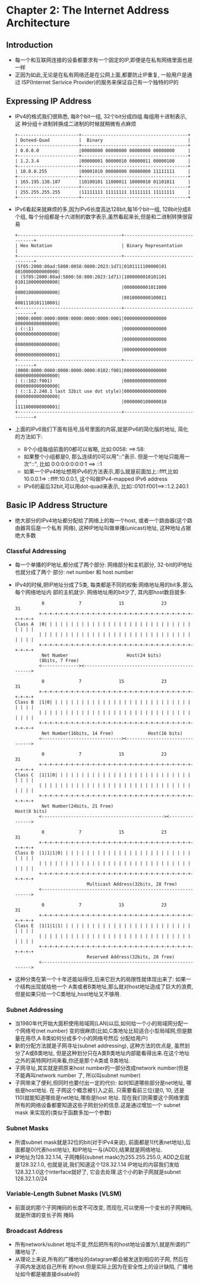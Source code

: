 #+OPTIONS:^:{}
* Chapter 2: The Internet Address Architecture
** Introduction
   + 每一个和互联网连接的设备都要求有一个固定的IP,即便是在私有网络里面也是一样
   + 正因为如此,无论是在私有网络还是在公网上面,都要防止IP重复, 一般用户是通过
     ISP(Internet Serivice Provider)的服务来保证自己有一个独特的IP的
** Expressing IP Address
   + IPv4的格式我们很熟悉, 每8个bit一组, 32个bit分成四组.每组用十进制表示, 这
     种分组十进制转换成二进制的时候就稍微有点麻烦
     #+begin_example
        +-----------------------+----------------------------------------+
        | Doteed-Quad           |  Binary                                |
        +-----------------------+----------------------------------------+
        | 0.0.0.0               |00000000 00000000 00000000 00000000     |
        +-----------------------+----------------------------------------+
        | 1.2.3.4               |00000001 00000010 00000011 00000100     |
        +-----------------------+----------------------------------------+
        | 10.0.0.255            |00001010 00000000 00000000 11111111     |
        +-----------------------+----------------------------------------+
        | 165.195.130.107       |10100101 11000011 10000010 01101011     |
        +-----------------------+----------------------------------------+
        | 255.255.255.255       |11111111 11111111 11111111 11111111     |
        +-----------------------+----------------------------------------+
     #+end_example
   + IPv6看起来就麻烦的多,因为IPv6长度高达128bit,每16个bit一组, 128bit分成8个组,
     每个分组都是十六进制的数字表示,虽然看起来长,但是和二进制转换很容易
     #+begin_example
       +---------------------------------------+---------------------------------+
       | Hex Notation                          | Binary Representation           |
       +---------------------------------------+---------------------------------+
       |5f05:2000:80ad:5800:0058:0800:2023:1d71|0101111100000101 0010000000000000|
       | (5f05:2000:80ad:5800:58:800:2023:1d71)|1000000010101101 0101100000000000|
       |                                       |0000000001011000 0000100000000000|
       |                                       |0010000000100011 0001110101110001|
       +---------------------------------------+---------------------------------+
       |0000:0000:0000:0000:0000:0000:0000:0001|0000000000000000 0000000000000000|
       | (::1)                                 |0000000000000000 0000000000000000|
       |                                       |0000000000000000 0000000000000000|
       |                                       |0000000000000000 0000000000000001|
       +---------------------------------------+---------------------------------+
       |0000:0000:0000:0000:0000:0000:0102:f001|0000000000000000 0000000000000000|
       | (::102:f001)                          |0000000000000000 0000000000000000|
       | (::1.2.240.1 last 32bit use dot style)|0000000000000000 0000000000000000|
       |                                       |0000000100000010 1111000000000001|
       +---------------------------------------+---------------------------------+
     #+end_example
   + 上面的IPv6我们下面有括号,括号里面的内容,就是IPv6的简化版的地址, 简化的方法如下:
     - 8个小组每组前面的0都可以省略, 比如:0058: ==>:58:
     - 如果整个小组都是0, 那么连续的0可以用"::"表示. 但是一个地址只能用一次"::", 比如
       0:0:0:0:0:0:0:1 ==> ::1
     - 如果一个IPv4地址想用IPv6的方法表示,那么就是前面加上::ffff,比如10.0.0.1=>
       ::ffff:10.0.0.1, 这个叫做IPv4-mapped IPv6 address
     - IPv6的最后32bit,可以用dot-quad来表示, 比如::0101:f001==>::1.2.240.1
** Basic IP Address Structure
   + 绝大部分的IPv4地址都分配给了网络上的每一个host, 或者一个路由器(这个路由器背后是一个私有
     网络), 这种IP地址叫做单播(unicast)地址, 这种地址占据绝大多数
*** Classful Addressing
    + 每一个单播的IP地址,都分成了两个部分: 网络部分和主机部分, 32-bit的IP地址也就分成了两个
      部分: net number 和 host number
    + IPv4的时候,把IP地址分成了5类, 每类都是不同的权衡:网络地址用的bit多,那么每个网络地址内
      部的主机就少. 网络地址用的bit少了, 其内部host数目就多:
      #+begin_example
                    0             7              15              23                31
                   +-+-+-+-+-+-+-+-+-+-+-+-+-+-+-+-+-+-+-+-+-+-+-+-+-+-+-+-+-+-+-+-+
          Class A  |0| | | | | | | | | | | | | | | | | | | | | | | | | | | | | | | |
                   | | | | | | | | | | | | | | | | | | | | | | | | | | | | | | | | |
                   +-+-+-+-+-+-+-+-+-+-+-+-+-+-+-+-+-+-+-+-+-+-+-+-+-+-+-+-+-+-+-+-+
                    Net Number                      Host(24 bits)
                   (8bits, 7 Free)
                   <--------------><----------------------------------------------->
        
                    0             7              15              23                31
                   +-+-+-+-+-+-+-+-+-+-+-+-+-+-+-+-+-+-+-+-+-+-+-+-+-+-+-+-+-+-+-+-+
          Class B  |1|0| | | | | | | | | | | | | | | | | | | | | | | | | | | | | | |
                   | | | | | | | | | | | | | | | | | | | | | | | | | | | | | | | | |
                   +-+-+-+-+-+-+-+-+-+-+-+-+-+-+-+-+-+-+-+-+-+-+-+-+-+-+-+-+-+-+-+-+
                    Net Number(16bits, 14 Free)             Host(16 bits)
                   <------------------------------><------------------------------->
        
                    0             7              15              23                31
                   +-+-+-+-+-+-+-+-+-+-+-+-+-+-+-+-+-+-+-+-+-+-+-+-+-+-+-+-+-+-+-+-+
          Class C  |1|1|0| | | | | | | | | | | | | | | | | | | | | | | | | | | | | |
                   | | | | | | | | | | | | | | | | | | | | | | | | | | | | | | | | |
                   +-+-+-+-+-+-+-+-+-+-+-+-+-+-+-+-+-+-+-+-+-+-+-+-+-+-+-+-+-+-+-+-+
                    Net Number(24bits, 21 Free)                         Host(8 bits)
                   <----------------------------------------------><--------------->
        
                    0             7              15              23                31
                   +-+-+-+-+-+-+-+-+-+-+-+-+-+-+-+-+-+-+-+-+-+-+-+-+-+-+-+-+-+-+-+-+
          Class D  |1|1|1|0| | | | | | | | | | | | | | | | | | | | | | | | | | | | |
                   | | | | | | | | | | | | | | | | | | | | | | | | | | | | | | | | |
                   +-+-+-+-+-+-+-+-+-+-+-+-+-+-+-+-+-+-+-+-+-+-+-+-+-+-+-+-+-+-+-+-+
                                     Multicast Address(32bits, 28 free)
                   <--------------------------------------------------------------->
        
                    0             7              15              23                31
                   +-+-+-+-+-+-+-+-+-+-+-+-+-+-+-+-+-+-+-+-+-+-+-+-+-+-+-+-+-+-+-+-+
          Class E  |1|1|1|1| | | | | | | | | | | | | | | | | | | | | | | | | | | | |
                   | | | | | | | | | | | | | | | | | | | | | | | | | | | | | | | | |
                   +-+-+-+-+-+-+-+-+-+-+-+-+-+-+-+-+-+-+-+-+-+-+-+-+-+-+-+-+-+-+-+-+
                                     Reserved Address(32bits, 28 free)
                   <--------------------------------------------------------------->
      #+end_example
    + 这种分类在第一个十年还能站得住,后来它巨大的局限性就体现出来了: 如果一个结构出现就给他一个
      A类或者B类地址,那么就对host地址造成了巨大的浪费, 但是如果只给一个C类地址,host地址又不够用.
*** Subnet Addressing
    + 当1980年代开始大面积使用局域网(LAN)以后,如何给一个小的局域网分配一个网络号(net number)
      变的很麻烦(比如,C类地址比较适合小型局域网,但是数量在用尽,A B类如何分成多个小的网络号然后
      分配给用户)
    + 新的分配方法就是子网寻址(subnet addressing), 这种方法的优点是, 虽然划分了A或B类地址,
      但是这种划分只在A类B类地址内部能看得出来.在这个地址之外的英特网时间来看,你还是那个A类或
      B类地址.
    + 子网寻址,其实就是把原来host number的一部分改成network number(但是不能再叫network number
      了, 所以叫subnet number)
    + 子网带来了便利,但同时也要付出一定的代价: 如何知道哪些部分是net地址, 哪些是host地址. 在
      子网这个概念被引入之前, 只需要看前三位(是0, 10, 还是110)就能知道哪些是net地址,哪些是host
      地址. 现在我们则需要这个网络里面所有的网络设备都要知道这些子网划分的信息.这是通过增加一个
      subnet mask 来实现的(类似于函数多加一个参数)
*** Subnet Masks
    + 所谓subnet mask就是32位的bit(对于IPv4来说), 前面都是1(代表net地址),后面都是0(代表host地址), 
      和IP地址一与(ADD),结果就是网络地址.
    + IP地址为128.32.1.14, 子网掩码(subnet mask)为255.255.255.0, ADD之后就是128.32.1.0,
      也就是说,我们知道这个128.32.1.14 IP地址的内容我们发给128.32.1.0这个interface就好了,
      它会去处理.这个小的新子网就是subnet 128.32.1.0/24
*** Variable-Length Subnet Masks (VLSM)
    + 前面说的那个子网掩码的长度不可改变, 而现在,可以使用一个变长的子网掩码,就是所谓的变长子网
      掩码
*** Broadcast Address
    + 所有network/subnet 地址不变,然后把所有的host地址设置为1,就是所谓的广播地址了.
    + 从理论上来说,所有的广播地址的datagram都会被发送到相应的子网, 然后在子网内发送给自己所有
      的host.但是实际上因为在安全性上的设计缺陷, 广播地址如今都是被直接disable的
